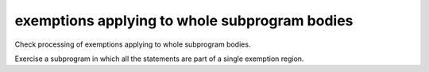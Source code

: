 exemptions applying to whole subprogram bodies
==============================================

Check processing of exemptions applying to whole subprogram bodies.

Exercise a subprogram in which all the statements are part of a single
exemption region.

